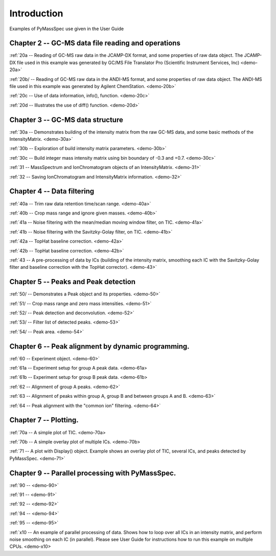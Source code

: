 .. _pyms-demo:

**************
Introduction
**************

Examples of PyMassSpec use given in the User Guide

Chapter 2 -- GC-MS data file reading and operations
-----------------------------------------------------

:ref:`20a -- Reading of GC-MS raw data in the JCAMP-DX format, and some properties of raw data object. The JCAMP-DX file used in this example was generated by GC/MS File Translator Pro (Scientific Instrument Services, Inc) <demo-20a>`

:ref:`20b/ -- Reading of GC-MS raw data in the ANDI-MS format, and some properties of raw data object. The ANDI-MS file used in this example was generated by Agilent ChemStation. <demo-20b>`

:ref:`20c -- Use of data information, info(), function. <demo-20c>`

:ref:`20d -- Illustrates the use of diff() function. <demo-20d>`


Chapter 3 -- GC-MS data structure
----------------------------------

:ref:`30a -- Demonstrates building of the intensity matrix from the raw GC-MS data, and some basic methods of the IntensityMatrix. <demo-30a>`

:ref:`30b -- Exploration of build intensity matrix parameters. <demo-30b>`

:ref:`30c -- Build integer mass intensity matrix using bin boundary of -0.3 and +0.7.  <demo-30c>`

:ref:`31 -- MassSpectrum and IonChromatogram objects of an IntensityMatrix.  <demo-31>`

:ref:`32 -- Saving IonChromatogram and IntensityMatrix information.  <demo-32>`


Chapter 4 -- Data filtering
-----------------------------

:ref:`40a -- Trim raw data retention time/scan range.  <demo-40a>`

:ref:`40b -- Crop mass range and ignore given masses.  <demo-40b>`

:ref:`41a -- Noise filtering with the mean/median moving window filter, on TIC.  <demo-41a>`

:ref:`41b -- Noise filtering with the Savitzky-Golay filter, on TIC.  <demo-41b>`

:ref:`42a -- TopHat baseline correction. <demo-42a>`

:ref:`42b -- TopHat baseline correction. <demo-42b>`

:ref:`43 -- A pre-processing of data by ICs (building of the intensity matrix, smoothing each IC with the Savitzky-Golay filter and baseline correction with the TopHat corrector).  <demo-43>`


Chapter 5 -- Peaks and Peak detection
--------------------------------------

:ref:`50/ -- Demonstrates a Peak object and its properties. <demo-50>`

:ref:`51/ -- Crop mass range and zero mass intensities. <demo-51>`

:ref:`52/ -- Peak detection and deconvolution. <demo-52>`

:ref:`53/ -- Filter list of detected peaks. <demo-53>`

:ref:`54/ -- Peak area. <demo-54>`

Chapter 6 -- Peak alignment by dynamic programming.
------------------------------------------------------

:ref:`60 -- Experiment object. <demo-60>`

:ref:`61a -- Experiment setup for group A peak data. <demo-61a>

:ref:`61b -- Experiment setup for group B peak data. <demo-61b>

:ref:`62 -- Alignment of group A peaks. <demo-62>`

:ref:`63 -- Alignment of peaks within group A, group B and between groups A and B. <demo-63>`

:ref:`64 -- Peak alignment with the "common ion" filtering. <demo-64>`


Chapter 7 -- Plotting.
-----------------------

:ref:`70a -- A simple plot of TIC. <demo-70a>

:ref:`70b -- A simple overlay plot of multiple ICs. <demo-70b>

:ref:`71 -- A plot with Display() object. Example shows an overlay plot of TIC, several ICs, and peaks detected by PyMassSpec. <demo-71>`

Chapter 9 -- Parallel processing with PyMassSpec.
----------------------------------------------

:ref:`90 --  <demo-90>`

:ref:`91 --  <demo-91>`

:ref:`92 --  <demo-92>`

:ref:`94 --  <demo-94>`

:ref:`95 --  <demo-95>`

:ref:`x10 -- An example of parallel processing of data. Shows how to loop over all ICs in an intensity matrix, and perform noise smoothing on each IC (in parallel). Please see User Guide for instructions how to run this example on multiple CPUs. <demo-x10>
